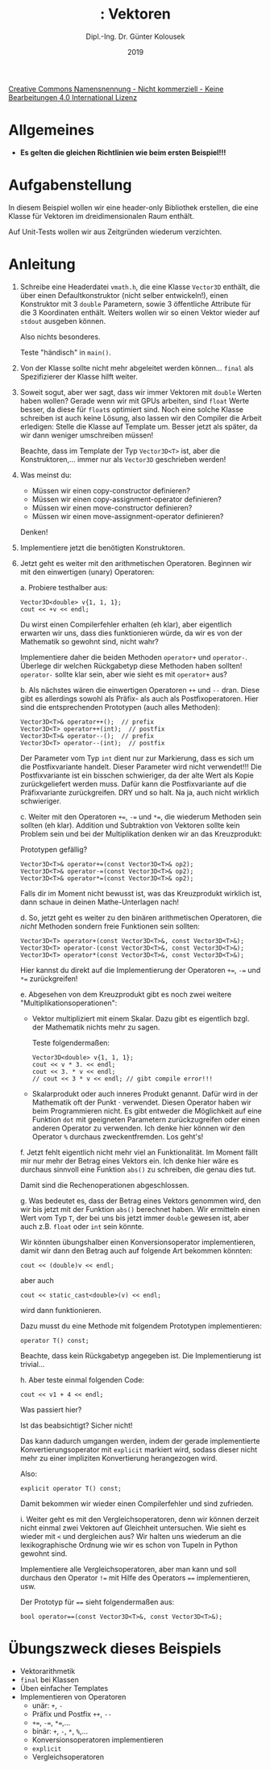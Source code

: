 #+TITLE: \jobname: Vektoren
#+AUTHOR: Dipl.-Ing. Dr. Günter Kolousek
#+DATE: 2019
#+EXCLUDE_TAGS: note

#+OPTIONS: date:nil tags:nil ^:nil
# +OPTIONS: date:nil author:nil tags:nil
#+STARTUP: align
#+LATEX_CLASS: koma-article
#+LATEX_CLASS_OPTIONS: [DIV=17,no-math]
#+latex_header: \usepackage{lastpage}
#+LATEX_HEADER: \usepackage{typearea}
#+LATEX_HEADER: \usepackage{scrlayer-scrpage}
#+LATEX_HEADER: \clearpairofpagestyles
#+LATEX_HEADER: \chead*{\jobname}
#+LATEX_HEADER: \ifoot*{Dr. Günter Kolousek}
#+LATEX_HEADER: \ofoot*{\thepage{} / \pageref{LastPage}}


#+LATEX_HEADER:\usepackage{tikz}
#+LATEX_HEADER:\usepackage{fancyvrb}
#+LATEX_HEADER:\usepackage{hyperref}

# use it to insert break just before a subsection
# +LATEX_HEADER: \usepackage{titlesec}
#+LATEX_HEADER: \newcommand{\subsectionbreak}{\clearpage}

#+latex_header: \usepackage{fontspec}
#+latex_header: \usepackage{polyglossia}
# +latex_header: \setmainlanguage[babelshorthands=true]{german}
#+latex_header: \setmainlanguage{german}
# Utopia Regular with Fourier
#+latex_header: \usepackage{fourier}
#+latex_header: \usepackage{newunicodechar}
#+latex_header: \newunicodechar{ß}{\ss}

#+LATEX_HEADER: \setkomafont{title}{\sffamily\bfseries}
#+LATEX_HEADER: \setkomafont{author}{\sffamily}
#+LATEX_HEADER: \setkomafont{date}{\sffamily}

#+LATEX_HEADER: \usepackage{pifont}  % necessary for "ding"
#+LATEX_HEADER: \usepackage{newunicodechar}
#+LATEX_HEADER: \newunicodechar{☛}{{\ding{43}}}
#+LATEX_HEADER: \newunicodechar{✔}{{\ding{52}}}
#+LATEX_HEADER: \newunicodechar{✘}{{\ding{55}}}
#+LATEX_HEADER: \newunicodechar{◆}{{\ding{169}}}

# +LATEX_HEADER: \usepackage{parskip}
#+LATEX_HEADER: \usepackage{xspace}
#+LATEX_HEADER: \newcommand{\cpp}{\verb~C++~\xspace}
#+LATEX_HEADER: \newcommand{\cppIV}{\verb~C++14~\xspace}
#+LATEX_HEADER: \newcommand{\cppXVII}{\verb~C++17~\xspace}
#+LATEX_HEADER: \newcommand{\cppXX}{\verb~C++20~\xspace}

# +LATEX_HEADER: \frenchspacing

#+latex_header: \setlength{\parindent}{0cm}
#+latex_header: \usepackage{parskip}

#+OPTIONS: toc:nil

# +LATEX: \addtokomafont{disposition}{\normalfont\rmfamily\bfseries\color{blue}}

# latexmk -pvc -pdf -xelatex -view=none --latexoption=-shell-escape themenbereiche.tex


[[http://creativecommons.org/licenses/by-nc-nd/4.0/][Creative Commons Namensnennung - Nicht kommerziell - Keine Bearbeitungen 4.0 International Lizenz]]

* Allgemeines
- *Es gelten die gleichen Richtlinien wie beim ersten Beispiel!!!*

* Aufgabenstellung
In diesem Beispiel wollen wir eine header-only Bibliothek erstellen,
die eine Klasse für Vektoren im dreidimensionalen Raum enthält.

Auf Unit-Tests wollen wir aus Zeitgründen wiederum verzichten.

* Anleitung
1. Schreibe eine Headerdatei =vmath.h=, die eine Klasse =Vector3D= enthält, die
   über einen Defaultkonstruktor (nicht selber entwickeln!), einen Konstruktor
   mit 3 =double= Parametern, sowie 3 öffentliche Attribute für die 3 Koordinaten
   enthält. Weiters wollen wir so einen Vektor wieder auf =stdout= ausgeben
   können.

   Also nichts besonderes.

   Teste "händisch" in =main()=.

2. Von der Klasse sollte nicht mehr abgeleitet werden können...
   =final= als Spezifizierer der Klasse hilft weiter.

3. Soweit sogut, aber wer sagt, dass wir immer Vektoren mit =double=
   Werten haben wollen? Gerade wenn wir mit GPUs arbeiten, sind
   =float= Werte besser, da diese für =float=​s optimiert sind. Noch
   eine solche Klasse schreiben ist auch keine Lösung, also
   lassen wir den Compiler die Arbeit erledigen: Stelle die
   Klasse auf Template um. Besser jetzt als später, da wir
   dann weniger umschreiben müssen!

   Beachte, dass im Template der Typ =Vector3D<T>= ist, aber die
   Konstruktoren,... immer nur als =Vector3D= geschrieben werden!

4. Was meinst du:
   
   - Müssen wir einen copy-constructor definieren?
   - Müssen wir einen copy-assignment-operator definieren?
   - Müssen wir einen move-constructor definieren?
   - Müssen wir einen move-assignment-operator definieren?
   
   Denken!

5. Implementiere jetzt die benötigten Konstruktoren.

6. Jetzt geht es weiter mit den arithmetischen Operatoren. Beginnen
   wir mit den einwertigen (unary) Operatoren:

   a. Probiere testhalber aus:

      #+begin_src c++
      Vector3D<double> v{1, 1, 1};
      cout << +v << endl;
      #+end_src

      Du wirst einen Compilerfehler erhalten (eh klar), aber eigentlich
      erwarten wir uns, dass dies funktionieren würde, da wir es von
      der Mathematik so gewohnt sind, nicht wahr?

      Implementiere daher die beiden Methoden =operator+= und =operator-=.
      Überlege dir welchen Rückgabetyp diese Methoden haben sollten!
      =operator-= sollte klar sein, aber wie sieht es mit =operator+=
      aus?

   b. Als nächstes wären die einwertigen Operatoren =++= und =--=
      dran. Diese gibt es allerdings sowohl als Präfix- als auch
      als Postfixoperatoren. Hier sind die entsprechenden Prototypen
      (auch alles Methoden):

      #+begin_src c++
      Vector3D<T>& operator++();  // prefix
      Vector3D<T> operator++(int);  // postfix
      Vector3D<T>& operator--();  // prefix
      Vector3D<T> operator--(int);  // postfix      
      #+end_src

      Der Parameter vom Typ =int= dient nur zur Markierung, dass es sich um die
      Postfixvariante handelt. Dieser Parameter wird nicht verwendet!!! Die
      Postfixvariante ist ein bisschen schwieriger, da der alte Wert als Kopie
      zurückgeliefert werden muss. Dafür kann die Postfixvariante auf die
      Präfixvariante zurückgreifen. DRY und so halt. Na ja, auch nicht wirklich
      schwieriger.

   c. Weiter mit den Operatoren ~+=~, ~-=~ und ~*=~, die wiederum Methoden
      sein sollten (eh klar). Addition und Subtraktion von Vektoren
      sollte kein Problem sein und bei der Multiplikation denken
      wir an das Kreuzprodukt:

      \vspace{-3em}
      \begin{align*}
      \vec{u} = \begin{bmatrix}
           u_1 \\
           u_2 \\
           u_3
         \end{bmatrix},
      \vec{v} = \begin{bmatrix}
           v_1 \\
           v_2 \\
           v_3
         \end{bmatrix}, \;
      \vec{u} \times \vec{v} = \begin{bmatrix}
           u_2 v_3 - u_3 v_2\\
           u_3 v_1 - u_1 v_3\\
           u_1 v_2 - u_2 v_1
         \end{bmatrix}
      \end{align*}

      Prototypen gefällig?

      #+begin_src c++
      Vector3D<T>& operator+=(const Vector3D<T>& op2);
      Vector3D<T>& operator-=(const Vector3D<T>& op2);
      Vector3D<T>& operator*=(const Vector3D<T>& op2);
      #+end_src

      Falls dir im Moment nicht bewusst ist, was das Kreuzprodukt
      wirklich ist, dann schaue in deinen Mathe-Unterlagen nach!

   d. So, jetzt geht es weiter zu den binären arithmetischen Operatoren,
      die /nicht/ Methoden sondern freie Funktionen sein sollten:

      #+begin_src c++
      Vector3D<T> operator+(const Vector3D<T>&, const Vector3D<T>&);
      Vector3D<T> operator-(const Vector3D<T>&, const Vector3D<T>&);
      Vector3D<T> operator*(const Vector3D<T>&, const Vector3D<T>&);
      #+end_src

      Hier kannst du direkt auf die Implementierung der Operatoren
      ~+=~, ~-=~ und ~*=~ zurückgreifen!

   e. Abgesehen von dem Kreuzprodukt gibt es noch zwei weitere
      "Multiplikationsoperationen":

      - Vektor multipliziert mit einem Skalar. Dazu gibt es eigentlich
        bzgl. der Mathematik nichts mehr zu sagen.

        Teste folgendermaßen:

        #+begin_src c++
        Vector3D<double> v{1, 1, 1};
        cout << v * 3. << endl;
        cout << 3. * v << endl;
        // cout << 3 * v << endl; // gibt compile error!!!
        #+end_src

      - Skalarprodukt oder auch inneres Produkt genannt. Dafür wird
        in der Mathematik oft der Punkt $\cdot$ verwendet. Diesen
        Operator haben wir beim Programmieren nicht. Es gibt entweder
        die Möglichkeit auf eine Funktion =dot= mit geeigneten Parametern
        zurückzugreifen oder einen anderen Operator zu verwenden.
        Ich denke hier können wir den Operator =%= durchaus zweckentfremden.
        Los geht's!

   f. Jetzt fehlt eigentlich nicht mehr viel an Funktionalität. Im Moment
      fällt mir nur mehr der Betrag eines Vektors ein. Ich denke hier
      wäre es durchaus sinnvoll eine Funktion =abs()= zu schreiben,
      die genau dies tut.

      Damit sind die Rechenoperationen abgeschlossen.

   g. Was bedeutet es, dass der Betrag eines Vektors genommen wird,
      den wir bis jetzt mit der Funktion =abs()= berechnet haben. Wir
      ermitteln einen Wert vom Typ =T=, der bei uns bis jetzt immer
      =double= gewesen ist, aber auch z.B. =float= oder =int= sein könnte.

      Wir könnten übungshalber einen Konversionsoperator implementieren,
      damit wir dann den Betrag auch auf folgende Art bekommen könnten:

      #+begin_src c++
      cout << (double)v << endl;
      #+end_src

      aber auch

      #+begin_src c++
      cout << static_cast<double>(v) << endl;
      #+end_src

      wird dann funktionieren.

      Dazu musst du eine Methode mit folgendem Prototypen implementieren:

      #+begin_src c++
      operator T() const;
      #+end_src

      Beachte, dass kein Rückgabetyp angegeben ist. Die Implementierung
      ist trivial...

   h. Aber teste einmal folgenden Code:

      #+begin_src c++
      cout << v1 + 4 << endl;
      #+end_src

      Was passiert hier?

      Ist das beabsichtigt? Sicher nicht!

      Das kann dadurch umgangen werden, indem der gerade implementierte
      Konvertierungsoperator mit =explicit= markiert wird, sodass dieser
      nicht mehr zu einer impliziten Konvertierung herangezogen wird.

      Also:

      #+begin_src c++
      explicit operator T() const;
      #+end_src

      Damit bekommen wir wieder einen Compilerfehler und sind zufrieden.

   i. Weiter geht es mit den Vergleichsoperatoren, denn wir können
      derzeit nicht einmal zwei Vektoren auf Gleichheit untersuchen.
      Wie sieht es wieder mit =<= und dergleichen aus? Wir halten
      uns wiederum an die lexikographische Ordnung wie wir es schon
      von Tupeln in Python gewohnt sind.
      
      Implementiere alle Vergleichsoperatoren, aber man kann
      und soll durchaus den Operator ~!=~ mit Hilfe des Operators
      ~==~ implementieren, usw.

      Der Prototyp für ~==~ sieht folgendermaßen aus:

      #+begin_src c++
      bool operator==(const Vector3D<T>&, const Vector3D<T>&);
      #+end_src
      
      
* Übungszweck dieses Beispiels
- Vektorarithmetik
- =final= bei Klassen
- Üben einfacher Templates
- Implementieren von Operatoren
  - unär: =+=, =-=
  - Präfix und Postfix =++=, =--=
  - ~+=~, ~-=~, ~*=~,...
  - binär: ~+~, ~-~, ~*~, ~%~,...
  - Konversionsoperatoren implementieren
  - =explicit=
  - Vergleichsoperatoren
